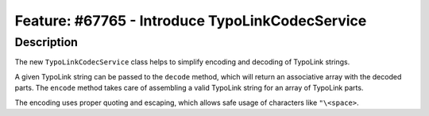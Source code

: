 ================================================
Feature: #67765 - Introduce TypoLinkCodecService
================================================

Description
===========

The new ``TypoLinkCodecService`` class helps to simplify encoding and decoding of TypoLink strings.

A given TypoLink string can be passed to the ``decode`` method, which will return an associative array with the decoded parts.
The ``encode`` method takes care of assembling a valid TypoLink string for an array of TypoLink parts.

The encoding uses proper quoting and escaping, which allows safe usage of characters like ``"\<space>``.
